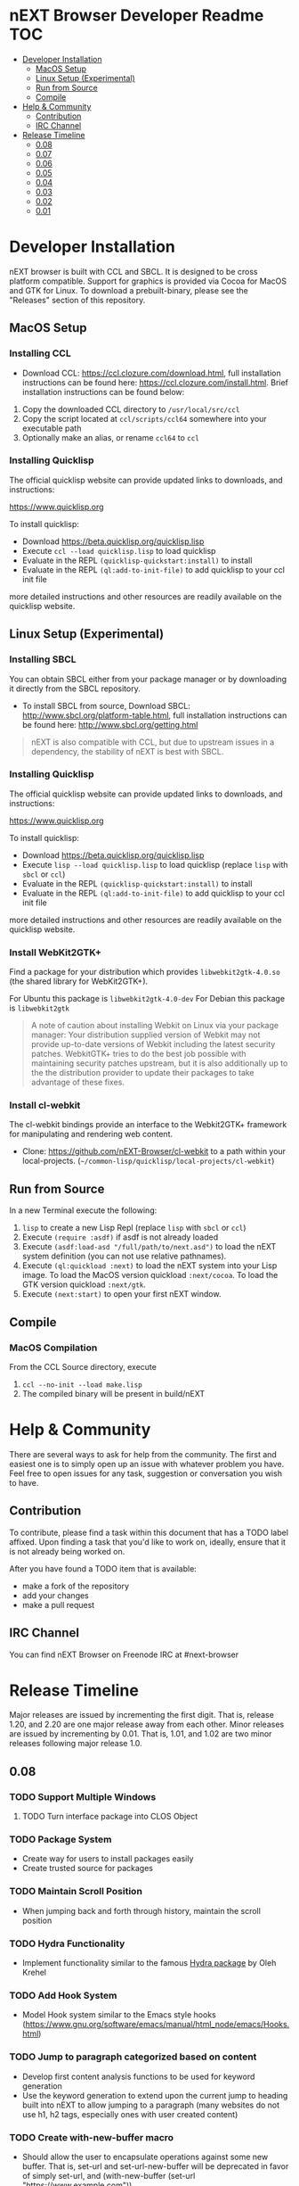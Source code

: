 * nEXT Browser Developer Readme                                         :TOC:
- [[#developer-installation][Developer Installation]]
  - [[#macos-setup][MacOS Setup]]
  - [[#linux-setup-experimental][Linux Setup (Experimental)]]
  - [[#run-from-source][Run from Source]]
  - [[#compile][Compile]]
- [[#help--community][Help & Community]]
  - [[#contribution][Contribution]]
  - [[#irc-channel][IRC Channel]]
- [[#release-timeline][Release Timeline]]
  - [[#008][0.08]]
  - [[#007][0.07]]
  - [[#006][0.06]]
  - [[#005][0.05]]
  - [[#004][0.04]]
  - [[#003][0.03]]
  - [[#002][0.02]]
  - [[#001][0.01]]

* Developer Installation
nEXT browser is built with CCL and SBCL. It is designed to be cross
platform compatible. Support for graphics is provided via Cocoa for
MacOS and GTK for Linux. To download a prebuilt-binary, please see the
"Releases" section of this repository.

** MacOS Setup
*** Installing CCL
- Download CCL: [[https://ccl.clozure.com/download.html]], full
  installation instructions can be found here:
  [[https://ccl.clozure.com/install.html]]. Brief installation
  instructions can be found below:

1. Copy the downloaded CCL directory to ~/usr/local/src/ccl~
2. Copy the script located at ~ccl/scripts/ccl64~ somewhere into your
   executable path
3. Optionally make an alias, or rename ~ccl64~ to ~ccl~
*** Installing Quicklisp
The official quicklisp website can provide updated links
to downloads, and instructions:

https://www.quicklisp.org

To install quicklisp:

- Download https://beta.quicklisp.org/quicklisp.lisp
- Execute ~ccl --load quicklisp.lisp~ to load quicklisp
- Evaluate in the REPL ~(quicklisp-quickstart:install)~ to install
- Evaluate in the REPL ~(ql:add-to-init-file)~ to add quicklisp to your ccl init file

more detailed instructions and other resources are readily available
on the quicklisp website.
** Linux Setup (Experimental)
*** Installing SBCL
You can obtain SBCL either from your package manager or by downloading
it directly from the SBCL repository.

- To install SBCL from source, Download SBCL:
  [[http://www.sbcl.org/platform-table.html]], full installation
  instructions can be found here: [[http://www.sbcl.org/getting.html]]

#+begin_quote
nEXT is also compatible with CCL, but due to upstream issues in a
dependency, the stability of nEXT is best with SBCL.
#+end_quote

*** Installing Quicklisp
The official quicklisp website can provide updated links
to downloads, and instructions:

https://www.quicklisp.org

To install quicklisp:

- Download https://beta.quicklisp.org/quicklisp.lisp
- Execute ~lisp --load quicklisp.lisp~ to load quicklisp (replace
  ~lisp~ with ~sbcl~ or ~ccl~)
- Evaluate in the REPL ~(quicklisp-quickstart:install)~ to install
- Evaluate in the REPL ~(ql:add-to-init-file)~ to add quicklisp to your ccl init file

more detailed instructions and other resources are readily available
on the quicklisp website.
*** Install WebKit2GTK+
Find a package for your distribution which provides
~libwebkit2gtk-4.0.so~ (the shared library for WebKit2GTK+).

For Ubuntu this package is ~libwebkit2gtk-4.0-dev~
For Debian this package is ~libwebkit2gtk~

#+begin_quote
A note of caution about installing Webkit on Linux via your package
manager: Your distribution supplied version of Webkit may not provide
up-to-date versions of Webkit including the latest security
patches. WebkitGTK+ tries to do the best job possible with maintaining
security patches upstream, but it is also additionally up to the the
distribution provider to update their packages to take advantage of
these fixes.
#+end_quote
*** Install cl-webkit
The cl-webkit bindings provide an interface to the Webkit2GTK+
framework for manipulating and rendering web content.

- Clone: https://github.com/nEXT-Browser/cl-webkit to a path within
  your local-projects. (=~/common-lisp/quicklisp/local-projects/cl-webkit=)

** Run from Source
In a new Terminal execute the following:

1. ~lisp~ to create a new Lisp Repl (replace ~lisp~ with ~sbcl~ or
   ~ccl~)
2. Execute ~(require :asdf)~ if asdf is not already loaded
3. Execute ~(asdf:load-asd "/full/path/to/next.asd")~ to load the nEXT
   system definition (you can not use relative pathnames).
4. Execute ~(ql:quickload :next)~ to load the nEXT system into your
   Lisp image. To load the MacOS version quickload ~:next/cocoa~. To
   load the GTK version quickload ~:next/gtk~.
5. Execute ~(next:start)~ to open your first nEXT window.

** Compile
*** MacOS Compilation
From the CCL Source directory, execute

1. ~ccl --no-init --load make.lisp~
2. The compiled binary will be present in build/nEXT

* Help & Community
There are several ways to ask for help from the community. The first
and easiest one is to simply open up an issue with whatever problem
you have. Feel free to open issues for any task, suggestion or
conversation you wish to have.

** Contribution
To contribute, please find a task within this document that has a TODO
label affixed. Upon finding a task that you'd like to work on,
ideally, ensure that it is not already being worked on.

After you have found a TODO item that is available:

- make a fork of the repository
- add your changes
- make a pull request

** IRC Channel
You can find nEXT Browser on Freenode IRC at #next-browser
* Release Timeline
Major releases are issued by incrementing the first digit. That is,
release 1.20, and 2.20 are one major release away from each other. Minor
releases are issued by incrementing by 0.01. That is, 1.01, and 1.02 are
two minor releases following major release 1.0.

** 0.08
*** TODO Support Multiple Windows
**** TODO Turn interface package into CLOS Object
*** TODO Package System
- Create way for users to install packages easily
- Create trusted source for packages
*** TODO Maintain Scroll Position
- When jumping back and forth through history, maintain the scroll
  position
*** TODO Hydra Functionality
- Implement functionality similar to the famous [[https://github.com/abo-abo/hydra][Hydra package]] by Oleh
  Krehel
*** TODO Add Hook System
- Model Hook system similar to the Emacs style hooks
  (https://www.gnu.org/software/emacs/manual/html_node/emacs/Hooks.html)
*** TODO Jump to paragraph categorized based on content
- Develop first content analysis functions to be used for keyword
  generation
- Use the keyword generation to extend upon the current jump to
  heading built into nEXT to allow jumping to a paragraph (many
  websites do not use h1, h2 tags, especially ones with user created
  content)
*** TODO Create with-new-buffer macro
- Should allow the user to encapsulate operations against some new
  buffer. That is, set-url and set-url-new-buffer will be deprecated
  in favor of simply set-url, and (with-new-buffer (set-url
  "https://www.example.com"))

*** TODO Continuation Passing Style Input
- Allow user to use a (input* ()) type binding in which they can
  prompt the user for input rather than the current style which
  involves setting the input handling as part of the lambda registered
  in the keybinding
*** TODO Configuration Object
- Create configuration object that can be passed from the nEXT package
  to the interface package.
*** TODO Defcommand
- Implement defcommand macro with overhaul for how keybindings are
  set/handled in functions
*** DONE Support XDG Configuration
CLOSED: [2018-01-15 Mon 00:06]
- Based on the spec here:
  https://specifications.freedesktop.org/basedir-spec/basedir-spec-latest.html
** DONE 0.07
CLOSED: [2018-01-02 Tue 16:06]
*** DONE GTK Port
CLOSED: [2018-01-02 Tue 16:06]
- Create Linux GTK Port
** DONE 0.06
CLOSED: [2017-12-17 Sun 01:13]
*** DONE Fix Compilation
CLOSED: [2017-12-17 Sun 01:13]
- Compilation loading of quicklisp should check both ~/.quicklisp as
  well as ~/quicklisp and load whichever it finds first
*** DONE User Customization Example
CLOSED: [2017-12-17 Sun 01:10]
- Create an example in the Documents directory that details the
  creation of a simple mode, and a way of customizing nEXT
*** DONE Jump to Heading
CLOSED: [2017-12-16 Sat 00:49]
- Implement something akin to ijump which allows you to jump to any
  heading on a given page represented by H1 H2 H3 tag etc
*** DONE Search within Buffer
CLOSED: [2017-12-14 Thu 22:15]
- Add ability to search within the buffer
*** DONE Add Search Function
CLOSED: [2017-12-11 Mon 18:10]
- Minibuffer should allow searching via a search engine
*** DONE Buffer contains list of modes
CLOSED: [2017-12-11 Mon 00:26]
- The buffer should contain a list of all of the modes that have been
  applied to it, so that no memory is lost when switching modes
*** DONE Add Slime Support
CLOSED: [2017-12-10 Sun 01:55]
- Add slime support to the compiled version of nEXT
*** DONE Reload Init Function
CLOSED: [2017-12-07 Thu 15:48]
- Allow function to reload init
*** DONE Add Help System
CLOSED: [2017-12-07 Thu 13:07]
- Add basic help system that can be extended
- Add the ability to look up global variables
*** DONE Extend Bookmark Support
CLOSED: [2017-12-06 Wed 14:13]
- Allow user to manually enter the bookmark URL into the minibuffer
  directly
- Allow the user to create a bookmark from a link-hint anchor
** DONE 0.05
CLOSED: [2017-11-26 Sun 20:03]
*** DONE Minibuffer selection
CLOSED: [2017-11-26 Sun 00:43]
- Should be able to move up and down through candidates using C-n and
  C-p
- Minibuffer should return actual object in question instead of doing
  strange magic with strings
*** DONE Minibuffer set text
CLOSED: [2017-11-23 Thu 14:59]
- Allow the setting of the Minibuffer text
- Setup the automatic clearing of the Minibuffer previous text
*** DONE Add Link Hints
CLOSED: [2017-11-23 Thu 00:29]
- user should be able to navigate all links entirely by keyboard
- user should be able to open link hints in a new buffer with focus
- user should be able to open link hints in a new buffer without focus
*** DONE Fix keybindings within repl
CLOSED: [2017-11-24 Fri 16:37]
- Allow keybinding invocation within repl overriding ccl cocoa IDE
*** DONE History
CLOSED: [2017-11-26 Sun 17:59]
- History will be stored in a db (possibly sqlite)
**** DONE History is searchable
CLOSED: [2017-11-26 Sun 17:59]
- History has a query language that can be used to look for different
  things (e.g. date, include exclude regex, etc)
- Because history is stored in sqlite db, user can create queries
  against their history
**** DONE Set-url history suggestion
CLOSED: [2017-11-26 Sun 20:03]
- History should be suggested by set-url
- Minibuffer input should be able to handle different use cases for
  different input methods
**** DONE Update Manual
CLOSED: [2017-11-26 Sun 20:03]
- Update manual with latest capabilities and changes to codebase
** DONE 0.04
CLOSED: [2017-11-20 Mon 17:57]
*** DONE Isolate backend QT Code
CLOSED: [2017-10-23 Mon 01:23]
- Break apart QT code into separate file
- Remove all top-level side effects
- Modularize GUI backend
**** DONE Write Cocoa backend
CLOSED: [2017-10-15 Tue 13:45]
- Use CCL Cocoa Library to use native webkit backend
*** DONE Bookmarks
CLOSED: [2017-10-10 Tue 01:06]
- Bookmarks will be stored in a db (possibly sqlite) with information
  about them, they'll be navigable via a completion buffer
** DONE 0.03
CLOSED: [2017-10-05 Thu 23:50]
*** DONE Write Manual Base
CLOSED: [2017-09-24 Sun 15:38]
- Write basic information and configuration within the manual as a
  "users" guide
*** DONE Improve in Code Documentation & Architecture
CLOSED: [2017-09-24 Sun 18:57]
- Create much clearer picture of how everything functions together,
  make cleaner architecture diagrams showing how everything links
  together
- Document all functions
*** DONE OSX Compilation
CLOSED: [2017-10-05 Thu 23:45]
- Modify make.lisp script to create a binary that grabs all of the
  dependencies and creates a executable that can be deployed on OSX
- Use `macdeployqt` to copy the core qt libraries to
  `next.app/Contents/Frameworks`
- Use `otool -L next.app/Contents/MacOS/next` to find the linked
  frameworks that are not located in `next.app/Contents/Frameworks`,
  manually copy them to `next.app/Contents/Frameworks`
- Use install_name_tool to update the now copied frameworks in 
  `next.app/Contents/Frameworks`
- For more info please see: http://doc.qt.io/qt-5/osx-deployment.html
*** DONE Kill Buffer
CLOSED: [2017-10-05 Thu 23:48]
- Add function to kill buffer, bind to C-k
** DONE 0.02
CLOSED: [2017-09-21 Thu 00:15]
*** DONE History Tree Mode
CLOSED: [2017-09-20 Wed 22:42]
- Create a mode that allows traversal of the tree created in the
  history of a document-mode buffer
*** DONE Cancel Within Minibuffer mode
CLOSED: [2017-09-17 Sun 14:53]
*** DONE Within document-mode the history will be represented as a tree
CLOSED: [2017-09-14 Thu 01:17]
- forwards and backwards navigation creating new nodes and
traversals. This will allow for all points in history to be reachable,
and a future expansion designed to recreate the functionality offered
by undo-tree: https://www.emacswiki.org/emacs/UndoTree
**** DONE Ability to navigate forward and backward in history
CLOSED: [2017-09-20 Wed 19:32]
- using the key binding M-f, and M-b for forward and backward
  respectively
- should only work if there is one child
**** DONE Forward navigation with more than one child prompts mini-buffer selection
CLOSED: [2017-09-21 Thu 00:15]
- If a user tries to navigate forward but there is more than one
  possible destination available, show the possibilities as an
  auto-completable list in the minibuffer
*** DONE CLOS
CLOSED: [2017-09-13 Wed 18:09]
- Convert struct usage to CLOS
*** DONE Scrolling
CLOSED: [2017-09-12 Tue 19:04]
- The ability to scroll up and down within a document
  - using C-n to scroll down
  - using C-p to scroll up
** DONE 0.01
CLOSED: [2017-09-09 Tue 19:05]
This version describes the minimum usability as a basic browser, with
the following features:

- Implementation of document-mode, the major-mode that all modes extend
- Ability to set key bindings for major modes
- Ability to browse and change buffers using C-x b

*** Definitions
Buffer: All documents are contained in an object type called a
buffer. As an example, a document on the web located at
http://www.url.com can be contained in a buffer with a similar name. A
buffer is composed of all elements (text, bitmaps, etc) necessary to
render a single document.

Mode-map: A keyboard hot-key to function mapping.

Minibuffer: A special buffer dedicated to interacting with nEXT
commands in progress. This buffer appears at the bottom of the screen
and is collapsed when not in use.

Major-mode: A major mode is defined as the primary mode of interacting
with a particular buffer. A mode defines a set of key bindings, hooks
for actions, and presentation details for a given view. At any given
time, there may only be one major mode for a buffer. All major modes
are composed of entirely lower case alpha with dashes used as a
separator. Every major mode has a keyboard mapping that follows this
pattern: document-mode, will have a mode map called document-mode-map.

Minor-mode: A minor mode is a secondary mode of modifying a buffer's
behavior and content. There can be an infinite amount of minor modes
applied to a given buffer. All minor modes are composed of entirely
lower case alpha with dashes used as a separator.

*** DONE Major mode: document-mode
CLOSED: [2017-08-28 Mon 00:29]
All major modes inherit from document mode. Document mode provides the
basic framework for mapping global commands and defining general
behavior.

Document-mode will be the basic major mode for opening documents on
the web. document-mode will extend document-mode, and thus will
inherit all of its key bindings. If there is a conflict of key
bindings, the lowest scope key binding will be prioritized. As a
concrete example, all bindings defined in a minor mode will override
any defined in document-mode. In the first release, document-mode will
support the following key bindings and features:

For the first release, document-mode must have:

**** DONE Ability to open a new html document with the key binding C-l
CLOSED: [2017-08-14 Mon 11:31]
Opening of new pages in the same buffer can be invoked by the key
binding C-l. This key binding will open up the Minibuffer and prompt
the user to enter the url which they would like to visit.
**** DONE Ability to open new buffers with the key-binding M-l
CLOSED: [2017-08-28 Mon 00:28]
Opening of new buffers by invoking M-l will open the Minibuffer.
Within the Minibuffer, the user will be presented with a prompt in
which they can enter in the url they would like to visit in a new
buffer.

- May possibly switch implementation to "hide" rather than "close"
  widgets, possibly using a widget pool as well for memory performance

*** DONE Ability to set Key bindings
CLOSED: [2017-08-12 Sat 16:34]
The following syntax should be used to set a key binding:

(define-key x-mode-map (kbd "C-h") 'function)

    Where x-mode-map is a keymap relating to a mode (major or minor).

    Where 'function is a function that is passed to define-key to
    trigger a function upon a key press.

(kbd "C-h") defines that the keyboard sequence Control + h is
represented. For the keyboard syntax, the following keys are
described:

- S = super key (windows/command key)
- C = control key
- M = meta key (alt key)

A chain of key bindings may be set in the following manner:

(kbd "C-x C-s") will denote the following key presses, Ctrl + x, followed
by Ctrl + s immediately thereafter.

Upon the definition of a "chained" keyboard binding, any elements
in the chain may not be used individually. For example, binding
"C-x C-s", will prohibit the binding of "C-x" by itself. This is
because there would be ambiguity in regards to which key binding
is intended to be invoked. 

*** DONE Ability to browse and change buffers
CLOSED: [2017-09-05 Tue 00:58]
The user will be able to invoke the key binding C-x b to bring up
a menu in the Minibuffer in which they will be able to select a new buffer
to bring to focus.
**** DONE Minibuffer Completion
CLOSED: [2017-09-10 Sun 01:42]
Switch buffer should demonstrate an example of minibuffer completion
candidates
*** DONE Compilation OSX
CLOSED: [2017-09-04 Mon 00:09]
- One "click" build system for deployment on OSX
- Organization of build systems into lisp files, no shell scripts


